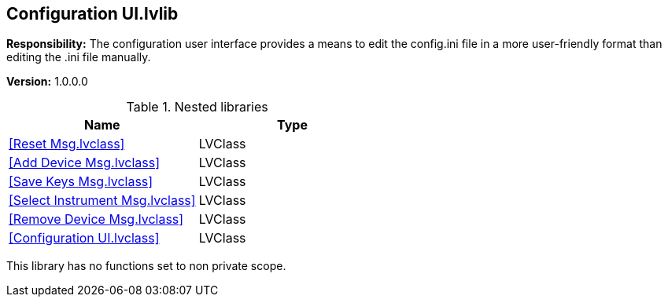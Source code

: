 == Configuration UI.lvlib

*Responsibility:*
+++The configuration user interface provides a means to edit the config.ini file in a more user-friendly format than editing the .ini file manually.+++


*Version:* 1.0.0.0

.Nested libraries
[cols="", %autowidth, frame=all, grid=all, stripes=none]
|===
|Name |Type

|<<Reset Msg.lvclass>>
|LVClass

|<<Add Device Msg.lvclass>>
|LVClass

|<<Save Keys Msg.lvclass>>
|LVClass

|<<Select Instrument Msg.lvclass>>
|LVClass

|<<Remove Device Msg.lvclass>>
|LVClass

|<<Configuration UI.lvclass>>
|LVClass
|===

This library has no functions set to non private scope.
